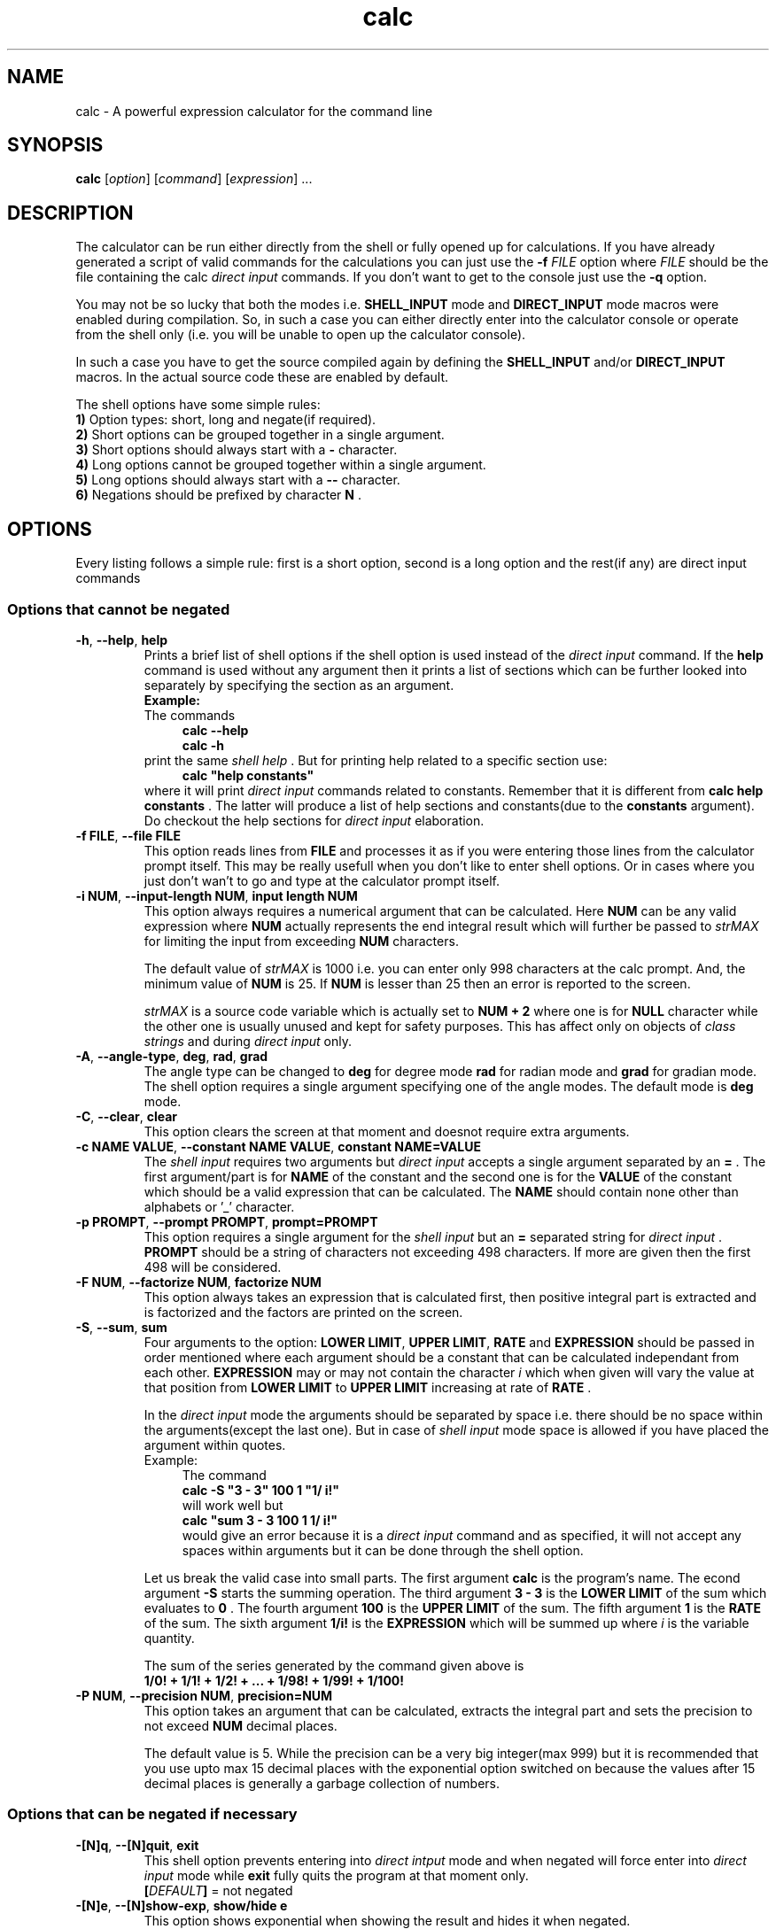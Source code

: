 .TH calc 1 2016-06-03
.SH NAME
calc \- A powerful expression calculator for the command line
.SH SYNOPSIS
.B calc
.RI [ option ]
.RI [ command ]
.RI [ expression ]
\&...
.SH DESCRIPTION
.LP
The calculator can be run either directly from the shell or fully opened up for
calculations. If you have already generated a script of valid commands for the
calculations you can just use the
.B \-f
.I FILE
option where
.I FILE
should be the file containing the calc
.I direct input
commands. If you don't want to
get to the console just use the
.B \-q
option.
.LP
You may not be so lucky that both the modes i.e.
.B SHELL_INPUT
mode and
.B DIRECT_INPUT
mode macros were enabled during compilation. So, in such a case you can either directly enter into the
calculator console or operate from the shell only (i.e. you will be unable to
open up the calculator console).
.LP
In such a case you have to get the source compiled again by defining the
.B SHELL_INPUT
and/or
.B DIRECT_INPUT
macros. In the actual source code these are enabled by default.
.LP
.LP
The shell options have some simple rules:
.br
.B 1)
Option types: short, long and negate(if required).
.br
.B 2)
Short options can be grouped together in a single argument.
.br
.B 3)
Short options should always start with a
.B \-
character.
.br
.B 4)
Long options cannot be grouped together within a single argument.
.br
.B 5)
Long options should always start with a
.B \-\^\-
character.
.br
.B 6)
Negations should be prefixed by character
.B N
\&.
.SH OPTIONS
Every listing follows a simple rule: first is a short option, second is a long
option and the rest(if any) are direct input commands
.SS "Options that cannot be negated"
.TP
.BR \-h ", " \-\^\-help ", " help
Prints a brief list of shell options if the shell option is used instead of
the
.I direct input
command. If the
.B help
command is used without any argument then it prints a list of sections which
can be further looked into separately by specifying the section as an argument.
.br
.B Example:
.br
The commands
.in +4n
.br
.B calc --help
.br
.B calc -h
.br
.in
print the same
.I shell help
\&. But for printing help related to a specific section
use:
.in +4n
.br
.B calc \&"help constants"
.br
.in
where it will print
.I direct input
commands related to constants. Remember that
it is different from
.B calc help constants
\&. The latter will produce a list of help sections and constants(due to the
.B constants
argument). Do checkout the help sections for
.I direct input
elaboration.
.TP
.BR \-f " " FILE ", " \-\^\-file " " FILE
This option reads lines from
.B FILE
and processes it as if you were entering those lines from the calculator prompt
itself. This may be really usefull when you don't like to enter shell options.
Or in cases where you just don't wan't to go and type at the calculator prompt
itself.
.TP
.BR \-i " " NUM ", " \-\^\-input-length " " NUM ", " input " " length " " NUM
This option always requires a numerical argument that can be calculated. Here
.B NUM
can be any valid expression where
.B NUM
actually represents the end integral result which will further be passed to
.I strMAX
for limiting the input from exceeding
.B NUM
characters.
.IP
The default value of
.I strMAX
is 1000 i.e. you can enter only 998 characters at the calc prompt. And, the
minimum value of
.B NUM
is 25. If
.B NUM
is lesser than 25 then an error is reported to the screen.
.IP
.I strMAX
is a source code variable which is actually set to
.B NUM \+ 2
where one is for
.BI NULL
character while the other one is usually unused and kept for safety purposes.
This has affect only on objects of
.I class strings
and during
.I direct input
only.
.TP
.BR \-A ", " \-\^\-angle-type ", " deg ", " rad ", " grad
The angle type can be changed to
.B deg
for degree mode
.B rad
for radian mode and
.B grad
for gradian mode. The shell option requires a single argument specifying one of
the angle modes. The default mode is
.B deg
mode.
.TP
.BR \-C ", "\-\^\-clear ", "clear
This option clears the screen at that moment and doesnot require extra
arguments.
.TP
.BR \-c " "NAME " "VALUE ", "\-\^\-constant " "NAME " "VALUE ", "constant " "NAME=VALUE
The
.I shell input
requires two arguments but
.I direct input
accepts a single argument separated by an
.B =
\&. The first argument/part is for
.B NAME
of the constant and the second one is for the
.B VALUE
of the constant which should be a valid expression that can be calculated. The
.B NAME
should contain none other than alphabets or '_' character.
.TP
.BR \-p " "PROMPT ", "\-\^\-prompt " "PROMPT ", "prompt=PROMPT
This option requires a single argument for the
.I shell input
but an
.B =
separated string for
.I direct input
\&.
.B PROMPT
should be a string of characters not exceeding 498 characters. If more are
given then the first 498 will be considered.
.TP
.BR \-F " "NUM ", "\-\^\-factorize " "NUM ", "factorize " "NUM
This option always takes an expression that is calculated first, then positive integral
part is extracted and is factorized and the factors are printed on the screen.
.TP
.BR \-S ", "\-\^\-sum ", " sum
Four arguments to the option:
.BR LOWER " "LIMIT ", "UPPER " "LIMIT ", "RATE " and " EXPRESSION
should be passed in order mentioned where each argument should be a constant that can be
calculated independant from each other.
.BR EXPRESSION
may or may not contain the character
.I i
which when given will vary the value at that position from
.BR LOWER " "LIMIT
to
.BR UPPER " "LIMIT
increasing at rate of
.BR RATE
\&.
.IP
In the
.I direct input
mode the arguments should be separated by space i.e. there should be no space within the
arguments(except the last one). But in case of
.I shell input
mode space is allowed if you have placed the argument within quotes.
.br
Example:
.in +4n
The command
.br
.B calc -S \&"3 - 3" 100 1 \&"1/ i!"
.br
will work well but
.br
.B calc \&"sum 3 - 3 100 1 1/ i!"
.br
would give an error because it is a
.I direct input
command and as specified, it will not accept any spaces within arguments but it can be done
through the shell option.
.in
.IP
Let us break the valid case into small parts. The first argument
.B calc
is the program's name. The econd
argument
.B \-S
starts the summing operation. The third argument
.B 3 \- 3
is the
.BR LOWER " "LIMIT
of the sum which evaluates to
.B 0
\&. The fourth argument
.B 100
is the
.BR UPPER " "LIMIT
of the sum. The fifth argument
.B 1
is the
.BR RATE
of the sum. The sixth argument
.B 1/i!
is the
.BR EXPRESSION
which will be summed up where
.I i
is the variable quantity.
.IP
The sum of the series generated by the command given above is
.br
.B 1/0! + 1/1! + 1/2! + ... + 1/98! + 1/99! + 1/100!
.TP
.BR \-P " "NUM ", "\-\^\-precision " "NUM ", "precision=NUM
This option takes an argument that can be calculated, extracts the integral part and sets the
precision to not exceed
.BR NUM
decimal places.
.IP
The default value is 5. While the precision can be a very big integer(max 999) but it is
recommended that you use upto max 15 decimal places with the exponential option switched on
because the values after 15 decimal places is generally a garbage collection of numbers.
.SS "Options that can be negated if necessary"
.TP
.BR \-[N]q ", "\-\^\-[N]quit ", "exit
This shell option prevents entering into
.I direct intput
mode and when negated will force enter into
.I direct input
mode while
.B exit
fully quits the program at that moment only.
.br
.BI [ DEFAULT ]
= not negated
.TP
.BR \-[N]e ", "\-\^\-[N]show-exp ", "show/hide " "e
This option shows exponential when showing the result and hides it when
negated.
.br
.BI [ DEFAULT ]
= not negated
.TP
.BR \-[N]w ", "\-\^\-[N]welcome
This hides the welcome message that is showed on entering into the
.I direct input
mode when negated and shows it when not negated.
.br
.BI [ DEFAULT ]
= not negated
.TP
.BR \-[N]a ", "\-\^\-[N]store-answers ", "start/stop " "storing
This stores all answers generated by each calculation since its enabling and
stops storing answers when negated.
.br
.BI [ DEFAULT ]
= not negated
.TP
.BR \-[N]o ", "\-\^\-[N]show-optr-details ", "show/hide " "operator " "details
This option shows inner operations happening on operators while calculating an
expression and hides the details when negated.
.br
.BI [ DEFAULT ]
= negated
.TP
.BR \-[N]n ", "\-\^\-[N]show-num-details ", "show/hide " "number " "details
This option shows inner operations happening on numbers while calculating an
expression and hides the details when negated.
.br
.BI [ DEFAULT ]
= negated
.TP
.BR \-[N]s ", "\-\^\-[N]show-steps ", "show/hide " "steps
This options shows steps while the calculation is being processed. It only
shows the calculation that just was carried out.
.br
For example,
.in +4m
3+3/2
.in
would show steps like given below:
.in +4m
3 / 2 = 1.5
.br
3 + 1.5 = 4.5
.in
It hides all of them if negated.
.br
.BI [ DEFAULT ]
= negated
.TP
.BR \-[N]t ", "\-\^\-show-processing-time ", "show/hide " "processing " "time
This option shows processing time taken by each action (including calculations)
only and hides it when negated.
.br
.BI [ DEFAULT ]
= negated
.TP
.BR \-[N]r ", "\-\^\-[N]start-recording ", "start/stop " "recording
This option starts recording the time needed by each action (including
calculations) and when stopped or negated dumps average time
from the time of start of recording till before stopping the recording and
resets timer.
.br
.BI [ DEFAULT ]
= negated
